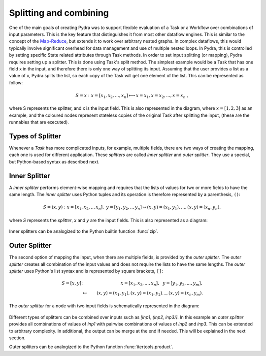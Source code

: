 Splitting and combining
=======================

One of the main goals of creating Pydra was to support flexible evaluation of a Task or a Workflow
over combinations of input parameters.
This is the key feature that distinguishes it from most other dataflow engines.
This is similar to the concept of the Map-Reduce_, but extends it to work over arbitrary nested graphs.
In complex dataflows, this would typically involve significant overhead for data management
and use of multiple nested loops.
In Pydra, this is controlled by setting specific State related attributes through Task methods.
In order to set input splitting (or mapping), Pydra requires setting up a splitter.
This is done using Task's split method.
The simplest example would be a Task that has one field x in the input, and therefore there
is only one way of splitting its input.
Assuming that the user provides a list as a value of x, Pydra splits the list, so each copy
of the Task will get one element of the list.
This can be represented as follow:

.. math::

   S = x: x=[x_1, x_2, ..., x_n] \longmapsto x=x_1, x=x_2, ..., x=x_n~,

where S represents the splitter, and x is the input field.
This is also represented in the diagram, where :math:`x=[1, 2, 3]` as an example, and the coloured
nodes represent stateless copies of the original Task after splitting the input,
(these are the runnables that are executed).

.. figure:: ../_static/images/nd_spl_1.png
   :figclass: h!
   :scale: 50 %

Types of Splitter
-----------------
Whenever a *Task* has more complicated inputs, for example, multiple fields,
there are two ways of creating the mapping, each one is used for different application.
These *splitters* are called *inner splitter* and *outer splitter*.
They use a special, but Python-based syntax as described next.

Inner Splitter
---------------
A *inner splitter* performs element-wise mapping and requires that the lists of
values for two or more fields to have the same length. The *inner splitter* uses
Python tuples and its operation is therefore represented by a parenthesis, ``()``:

.. math::

  S = (x, y) : x=[x_1, x_2, .., x_n],~y=[y_1, y_2, .., y_n] \mapsto (x, y)=(x_1, y_1),..., (x, y)=(x_n, y_n),

where `S` represents the *splitter*, `x` and `y` are the input fields.
This is also represented as a diagram:

.. figure:: ../_static/images/nd_spl_4.png
   :figclass: h!
   :scale: 80%

Inner splitters can be analogized to the Python builtin function :func:`zip`.


Outer Splitter
--------------

The second option of mapping the input, when there are multiple fields, is
provided by the *outer splitter*. The *outer splitter* creates all combination
of the input values and does not require the lists to have the same lengths.
The *outer splitter* uses Python's list syntax and is represented by square
brackets, ``[]``:

.. math::

   S = [x, y] &:& x=[x_1, x_2, ..., x_n],~~ y=[y_1, y_2, ..., y_m], \\
   &\mapsto& (x, y)=(x_1, y_1), (x, y)=(x_1, y_2)..., (x, y)=(x_n, y_m).


The *outer splitter* for a node with two input fields is schematically represented in the diagram:

.. figure:: ../_static/images/nd_spl_3.png
   :figclass: h!
   :scale: 80%


Different types of splitters can be combined over inputs such as
`[inp1, (inp2, inp3)]`. In this example an *outer splitter* provides all
combinations of values of `inp1` with pairwise combinations of values of `inp2`
and `inp3`. This can be extended to arbitrary complexity.
In additional, the output can be merge at the end if needed.
This will be explained in the next section.

Outer splitters can be analogized to the Python function :func:`itertools.product`.

.. _Map-Reduce: https://en.wikipedia.org/wiki/MapReduce
